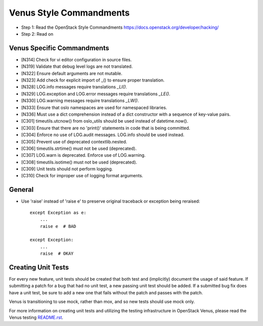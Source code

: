 Venus Style Commandments
========================

- Step 1: Read the OpenStack Style Commandments
  https://docs.openstack.org/developer/hacking/
- Step 2: Read on

Venus Specific Commandments
---------------------------
- [N314] Check for vi editor configuration in source files.
- [N319] Validate that debug level logs are not translated.
- [N322] Ensure default arguments are not mutable.
- [N323] Add check for explicit import of _() to ensure proper translation.
- [N328] LOG.info messages require translations `_LI()`.
- [N329] LOG.exception and LOG.error messages require translations `_LE()`.
- [N330] LOG.warning messages require translations `_LW()`.
- [N333] Ensure that oslo namespaces are used for namespaced libraries.
- [N336] Must use a dict comprehension instead of a dict constructor with a sequence of key-value pairs.
- [C301] timeutils.utcnow() from oslo_utils should be used instead of datetime.now().
- [C303] Ensure that there are no 'print()' statements in code that is being committed.
- [C304] Enforce no use of LOG.audit messages. LOG.info should be used instead.
- [C305] Prevent use of deprecated contextlib.nested.
- [C306] timeutils.strtime() must not be used (deprecated).
- [C307] LOG.warn is deprecated. Enforce use of LOG.warning.
- [C308] timeutils.isotime() must not be used (deprecated).
- [C309] Unit tests should not perform logging.
- [C310] Check for improper use of logging format arguments.

General
-------
- Use 'raise' instead of 'raise e' to preserve original traceback or exception being reraised::

    except Exception as e:
        ...
        raise e  # BAD

    except Exception:
        ...
        raise  # OKAY



Creating Unit Tests
-------------------
For every new feature, unit tests should be created that both test and
(implicitly) document the usage of said feature. If submitting a patch for a
bug that had no unit test, a new passing unit test should be added. If a
submitted bug fix does have a unit test, be sure to add a new one that fails
without the patch and passes with the patch.

Venus is transitioning to use mock, rather than mox, and so new tests should
use mock only.

For more information on creating unit tests and utilizing the testing
infrastructure in OpenStack Venus, please read the Venus testing
`README.rst <https://github.com/hahaps/openstack-project-template/README.rst>`_.

